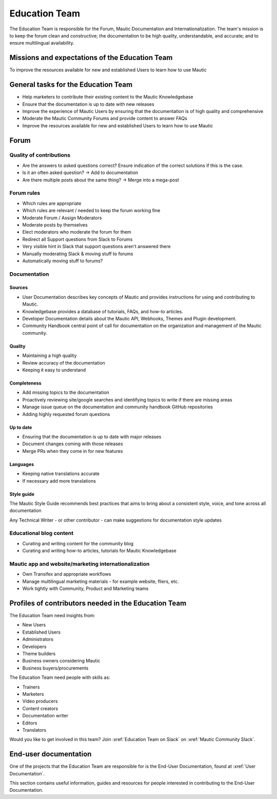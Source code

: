 Education Team
##############

The Education Team is responsible for the Forum, Mautic Documentation and Internationalization. The team's mission is to keep the forum clean and constructive; the documentation to be high quality, understandable, and accurate; and to ensure multilingual availability.

.. vale off

Missions and expectations of the Education Team
***********************************************

.. vale on

To improve the resources available for new and established Users to learn how to use Mautic

.. vale off

General tasks for the Education Team
************************************

.. vale on

- Help marketers to contribute their existing content to the Mautic Knowledgebase
- Ensure that the documentation is up to date with new releases
- Improve the experience of Mautic Users by ensuring that the documentation is of high quality and comprehensive
- Moderate the Mautic Community Forums and provide content to answer FAQs
- Improve the resources available for new and established Users to learn how to use Mautic 

Forum
*****

Quality of contributions
========================

- Are the answers to asked questions correct? Ensure indication of the correct solutions if this is the case.
- Is it an often asked question? → Add to documentation
- Are there multiple posts about the same thing? → Merge into a mega-post

Forum rules
===========

- Which rules are appropriate
- Which rules are relevant / needed to keep the forum working fine
- Moderate Forum / Assign Moderators
- Moderate posts by themselves
- Elect moderators who moderate the forum for them
- Redirect all Support questions from Slack to Forums
- Very visible hint in Slack that support questions aren't answered there
- Manually moderating Slack & moving stuff to forums
- Automatically moving stuff to forums?

Documentation
=============

Sources
-------

- User Documentation describes key concepts of Mautic and provides instructions for using and contributing to Mautic.
- Knowledgebase provides a database of tutorials, FAQs, and how-to articles.
- Developer Documentation details about the Mautic API, Webhooks, Themes and Plugin development.
- Community Handbook central point of call for documentation on the organization and management of the Mautic community.

Quality
-------
- Maintaining a high quality
- Review accuracy of the documentation
- Keeping it easy to understand

Completeness
------------

- Add missing topics to the documentation
- Proactively reviewing site/google searches and identifying topics to write if there are missing areas
- Manage issue queue on the documentation and community handbook GitHub repositories
- Adding highly requested forum questions

Up to date
----------

- Ensuring that the documentation is up to date with major releases
- Document changes coming with those releases
- Merge PRs when they come in for new features

Languages
---------

- Keeping native translations accurate
- If necessary add more translations

Style guide
-----------

The Mautic Style Guide recommends best practices that aims to bring about a consistent style, voice, and tone across all documentation

Any Technical Writer - or other contributor - can make suggestions for documentation style updates

Educational blog content
========================

- Curating and writing content for the community blog
- Curating and writing how-to articles, tutorials for Mautic Knowledgebase
  
Mautic app and website/marketing internationalization
========================================================

- Own Transifex and appropriate workflows
- Manage multilingual marketing materials - for example website, fliers, etc.
- Work tightly with Community, Product and Marketing teams

.. vale off

Profiles of contributors needed in the Education Team
*****************************************************

.. vale on

The Education Team need insights from:

- New Users
- Established Users
- Administrators
- Developers
- Theme builders
- Business owners considering Mautic
- Business buyers/procurements

The Education Team need people with skills as:

- Trainers
- Marketers
- Video producers
- Content creators
- Documentation writer
- Editors
- Translators

Would you like to get involved in this team? Join :xref:`Education Team on Slack` on :xref:`Mautic Community Slack`.

End-user documentation
**********************

One of the projects that the Education Team are responsible for is the End-User Documentation, found at :xref:`User Documentation`.

This section contains useful information, guides and resources for people interested in contributing to the End-User Documentation.